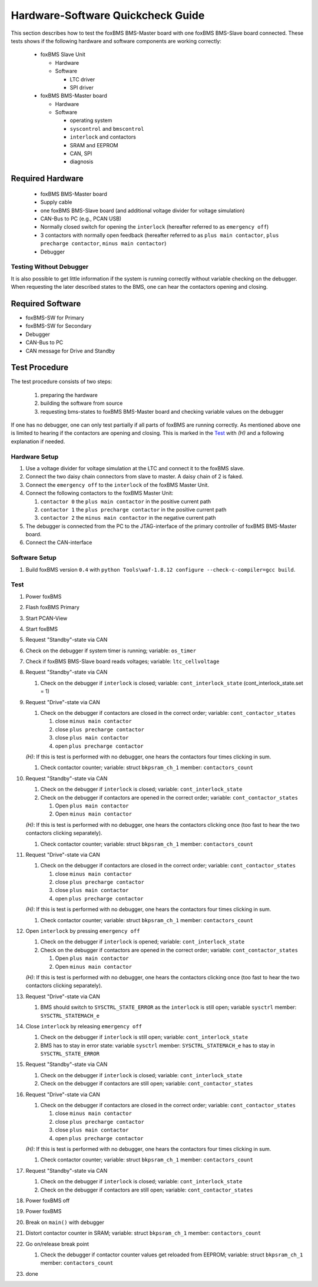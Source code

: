 ==================================
Hardware-Software Quickcheck Guide
==================================

.. -----------------------------------------------
.. General Documentation Macros
.. -----------------------------------------------
.. |foxBMS| replace:: foxBMS
.. |LTC| replace:: LTC6804-1 / LTC6811-1
.. |foxBMS Master| replace:: foxBMS Master Unit
.. |foxBMS Master Basic board| replace:: foxBMS BMS-Master board
.. |foxBMS Master Extension board| replace:: foxBMS BMS-Extension board
.. |foxBMS Interface board| replace:: foxBMS BMS-Interface board
.. |foxBMS Slave| replace:: foxBMS Slave Unit
.. |foxBMS Slave board| replace:: foxBMS BMS-Slave board

.. -----------------------------------------------
.. Hardware-Software Quickcheck Macros
.. -----------------------------------------------
.. |eo| replace:: ``emergency off``
.. |il| replace:: ``interlock``
.. |pmc| replace:: ``plus main contactor``
.. |ppc| replace:: ``plus precharge contactor``
.. |mmc| replace:: ``minus main contactor``
.. |version| replace:: ``0.4``
.. |hear| replace:: *(H)*
.. |build| replace:: ``python Tools\waf-1.8.12 configure --check-c-compiler=gcc build``
.. |drive| replace:: Drive
.. |stdby| replace:: Standby
.. -----------------------------------------------
.. variable name macros:
.. -----------------------------------------------
.. |var_il| replace:: variable: ``cont_interlock_state``
.. |var_co| replace:: variable: ``cont_contactor_states``
.. |var_bkpsram_co| replace:: variable: struct ``bkpsram_ch_1`` member: ``contactors_count``
.. |var_sysctrl_st| replace:: variable ``sysctrl`` member: ``SYSCTRL_STATEMACH_e``
.. -----------------------------------------------
.. state machine macros
.. -----------------------------------------------
.. |req_drive| replace:: Request "Drive"-state via CAN
.. |req_stdby| replace:: Request "Standby"-state via CAN
.. -----------------------------------------------

This section describes how to test the |foxBMS Master Basic board| with one |foxBMS Slave board| connected. These
tests shows if the following hardware and software components are working correctly:

 - |foxBMS Slave|
 
   - Hardware
   - Software
   
     - LTC driver
     - SPI driver

 - |foxBMS Master Basic board|
   
   - Hardware
   - Software

     - operating system
     - ``syscontrol`` and ``bmscontrol``
     - |il| and contactors
     - SRAM and EEPROM
     - CAN, SPI
     - diagnosis

-----------------
Required Hardware
-----------------

 - |foxBMS Master Basic board|
 - Supply cable
 - one |foxBMS Slave board| (and additional voltage divider for voltage simulation)
 - CAN-Bus to PC (e.g., PCAN USB)
 - Normally closed switch for opening the |il| (hereafter referred to as |eo|) 
 - 3 contactors with normally open feedback (hereafter referred to as |pmc|, |ppc|, |mmc|)
 - Debugger


Testing Without Debugger
------------------------

It is also possible to get little information if the system is running correctly without variable checking on the debugger.
When requesting the later described states to the BMS, one can hear the contactors opening and closing. 

-----------------
Required Software
-----------------

- |foxBMS|-SW for Primary
- |foxBMS|-SW for Secondary
- Debugger
- CAN-Bus to PC
- CAN message for |drive| and |stdby|

--------------
Test Procedure
--------------

The test procedure consists of two steps:

 #. preparing the hardware
 #. building the software from source
 #. requesting bms-states to |foxBMS Master Basic board| and checking variable values on the debugger

If one has no debugger, one can only test partially if all parts of |foxBMS| are running correctly. As mentioned above one is limited to hearing if the 
contactors are opening and closing. This is marked in the `Test`_ with |hear| and a following explanation if needed.

Hardware Setup
--------------

#. Use a voltage divider for voltage simulation at the LTC and connect it to the foxBMS slave.
#. Connect the two daisy chain connectors from slave to master. A daisy chain of 2 is faked.
#. Connect the |eo| to the |il| of the |foxBMS Master|.
#. Connect the following contactors to the |foxBMS Master|:

   #. ``contactor 0`` the |pmc| in the positive current path
   #. ``contactor 1`` the |ppc| in the positive current path
   #. ``contactor 2`` the |mmc| in the negative current path

#. The debugger is connected from the PC to the JTAG-interface of the primary controller of |foxBMS Master Basic board|.
#. Connect the CAN-interface

Software Setup
--------------

#. Build |foxBMS| version |version| with |build|.

Test
----

#. Power |foxBMS|
#. Flash |foxBMS| Primary
#. Start PCAN-View
#. Start |foxBMS|
#. |req_stdby|
#. Check on the debugger if system timer is running; variable: ``os_timer``
#. Check if |foxBMS Slave board| reads voltages; variable: ``ltc_cellvoltage``
#. |req_stdby|

   #. Check on the debugger if |il| is closed; |var_il| (cont_interlock_state.set = 1)
   
#. |req_drive|

   #. Check on the debugger if contactors are closed in the correct order; |var_co|

      #. close |mmc|
      #. close |ppc|
      #. close |pmc|
      #. open |ppc|

   |hear|: If this is test is performed with no debugger, one hears the contactors four times clicking in sum.

   #. Check contactor counter; |var_bkpsram_co|

#. |req_stdby|

   #. Check on the debugger if |il| is closed; |var_il|
   #. Check on the debugger if contactors are opened in the correct order; |var_co|
   
      #. Open |pmc|
      #. Open |mmc|
      
   |hear|: If this is test is performed with no debugger, one hears the contactors clicking once (too fast to hear the two contactors clicking separately).
   
   #. Check contactor counter; |var_bkpsram_co|
   
#. |req_drive|

   #. Check on the debugger if contactors are closed in the correct order; |var_co|

      #. close |mmc|
      #. close |ppc|
      #. close |pmc|
      #. open |ppc|

   |hear|: If this is test is performed with no debugger, one hears the contactors four times clicking in sum.

   #. Check contactor counter; |var_bkpsram_co|
   
#. Open |il| by pressing |eo|

   #. Check on the debugger if |il| is opened; |var_il|
   #. Check on the debugger if contactors are opened in the correct order; |var_co|

      #. Open |pmc|
      #. Open |mmc|
   
   |hear|: If this is test is performed with no debugger, one hears the contactors clicking once (too fast to hear the two contactors clicking separately).
   
#. |req_drive|

   #. BMS should switch to ``SYSCTRL_STATE_ERROR`` as the |il| is still open; |var_sysctrl_st|
   
#. Close |il| by releasing |eo|

   #. Check on the debugger if |il| is still open; |var_il|
   #. BMS has to stay in error state: |var_sysctrl_st| has to stay in ``SYSCTRL_STATE_ERROR``

#. |req_stdby|

   #. Check on the debugger if |il| is closed; |var_il|
   #. Check on the debugger if contactors are still open; |var_co|

#. |req_drive|

   #. Check on the debugger if contactors are closed in the correct order; |var_co|

      #. close |mmc|
      #. close |ppc|
      #. close |pmc|
      #. open |ppc|

   |hear|: If this is test is performed with no debugger, one hears the contactors four times clicking in sum.

   #. Check contactor counter; |var_bkpsram_co|

#. |req_stdby|

   #. Check on the debugger if |il| is closed; |var_il|
   #. Check on the debugger if contactors are still open; |var_co|

#. Power |foxBMS| off
#. Power |foxBMS|
#. Break  on ``main()`` with debugger
#. Distort contactor counter in SRAM; |var_bkpsram_co|
#. Go on/release break point

   #. Check the debugger if contactor counter values get reloaded from EEPROM; |var_bkpsram_co|

#. done
